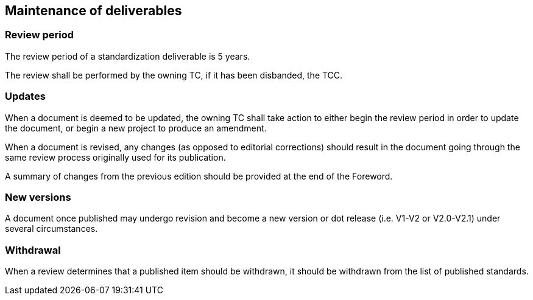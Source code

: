 
[[maintenance]]
== Maintenance of deliverables

=== Review period

The review period of a standardization deliverable is 5 years.

The review shall be performed by the owning TC, if it has been
disbanded, the TCC.

=== Updates

When a document is deemed to be updated, the owning TC shall
take action to either begin the review period in order to
update the document, or begin a new project to produce an amendment.

When a document is revised, any changes (as opposed to editorial
corrections) should result in the document going through the same
review process originally used for its publication.

A summary of changes from the previous edition should be
provided at the end of the Foreword.


=== New versions

A document once published may undergo revision and become a new
version or dot release (i.e. V1-V2 or V2.0-V2.1) under several
circumstances.


=== Withdrawal

When a review determines that a published item should be
withdrawn, it should be withdrawn from the list of published
standards.


